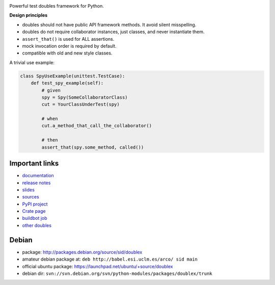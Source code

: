 .. image:: https://pypip.in/v/doublex/badge.png
    :target: https://crate.io/packages/doublex/
    :alt: Latest PyPI version

.. image:: https://pypip.in/d/doublex/badge.png
    :target: https://crate.io/packages/doublex/
    :alt: Number of PyPI downloads


Powerful test doubles framework for Python.

**Design principles**

* doubles should not have public API framework methods. It avoid silent misspelling.
* doubles do not require collaborator instances, just classes, and never instantiate them.
* ``assert_that()`` is used for ALL assertions.
* mock invocation order is required by default.
* compatible with old and new style classes.


A trivial use example:

.. sourcecode:: python

   class SpyUseExample(unittest.TestCase):
       def test_spy_example(self):
           # given
           spy = Spy(SomeCollaboratorClass)
           cut = YourClassUnderTest(spy)

           # when
           cut.a_method_that_call_the_collaborator()

           # then
           assert_that(spy.some_method, called())



Important links
---------------

* `documentation    <http://doublex.readthedocs.org/>`_
* `release notes    <http://doublex.readthedocs.org/en/latest/release-notes.html>`_
* `slides           <http://arco.esi.uclm.es/~david.villa/python-doublex/slides>`_
* `sources          <https://bitbucket.org/DavidVilla/python-doublex>`_
* `PyPI project     <http://pypi.python.org/pypi/doublex>`_
* `Crate page       <https://crate.io/packages/doublex/>`_
* `buildbot job     <https://fowler.esi.uclm.es:8010/builders/doublex>`_
* `other doubles    <http://garybernhardt.github.io/python-mock-comparison/>`_


Debian
------

* package: http://packages.debian.org/source/sid/doublex
* amateur debian package at: ``deb http://babel.esi.uclm.es/arco/ sid main``
* official ubuntu package: https://launchpad.net/ubuntu/+source/doublex
* debian dir: ``svn://svn.debian.org/svn/python-modules/packages/doublex/trunk``


.. Local Variables:
..  coding: utf-8
..  mode: rst
..  mode: flyspell
..  ispell-local-dictionary: "american"
..  fill-columnd: 90
.. End:
